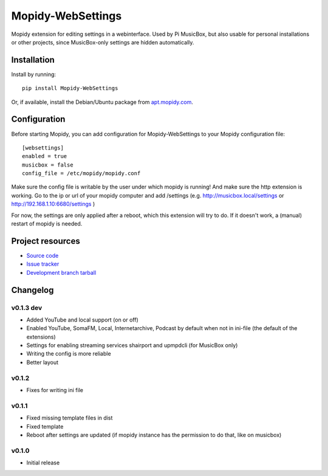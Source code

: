****************************
Mopidy-WebSettings
****************************

.. image:: https://img.shields.io/pypi/v/Mopidy-WebSettings.svg?style=flat
    :target: https://pypi.python.org/pypi/Mopidy-WebSettings/
    :alt: Latest PyPI version

.. image:: https://img.shields.io/pypi/dm/Mopidy-WebSettings.svg?style=flat
    :target: https://pypi.python.org/pypi/Mopidy-WebSettings/
    :alt: Number of PyPI downloads

.. image:: https://img.shields.io/travis/woutervanwijk/mopidy-websettings/master.png?style=flat
    :target: https://travis-ci.org/woutervanwijk/mopidy-websettings
    :alt: Travis CI build status

.. image:: https://img.shields.io/coveralls/woutervanwijk/mopidy-websettings/master.svg?style=flat
   :target: https://coveralls.io/r/woutervanwijk/mopidy-websettings?branch=master
   :alt: Test coverage

Mopidy extension for editing settings in a webinterface. Used by Pi MusicBox, but also usable for personal installations or other projects, since MusicBox-only settings are hidden automatically.


Installation
============

Install by running::

    pip install Mopidy-WebSettings

Or, if available, install the Debian/Ubuntu package from `apt.mopidy.com
<http://apt.mopidy.com/>`_.


Configuration
=============

Before starting Mopidy, you can add configuration for
Mopidy-WebSettings to your Mopidy configuration file::

    [websettings]
    enabled = true
    musicbox = false
    config_file = /etc/mopidy/mopidy.conf

Make sure the config file is writable by the user under which mopidy is running! And make sure the http extension is working. Go to the ip or url of your mopidy computer and add /settings (e.g. http://musicbox.local/settings or http://192.168.1.10:6680/settings )

For now, the settings are only applied after a reboot, which this extension will try to do. If it doesn't work, a (manual) restart of mopidy is needed. 

Project resources
=================

- `Source code <https://github.com/woutervanwijk/mopidy-websettings>`_
- `Issue tracker <https://github.com/woutervanwijk/mopidy-websettings/issues>`_
- `Development branch tarball <https://github.com/woutervanwijk/mopidy-websettings/archive/master.tar.gz#egg=Mopidy-WebSettings-dev>`_


Changelog
=========

v0.1.3 dev
----------------------------------------

- Added YouTube and local support (on or off)
- Enabled YouTube, SomaFM, Local, Internetarchive, Podcast by default when not in ini-file (the default of the extensions)
- Settings for enabling streaming services shairport and upmpdcli (for MusicBox only)
- Writing the config is more reliable
- Better layout

v0.1.2
----------------------------------------

- Fixes for writing ini file


v0.1.1 
----------------------------------------

- Fixed missing template files in dist
- Fixed template
- Reboot after settings are updated (if mopidy instance has the permission to do that, like on musicbox)

v0.1.0 
----------------------------------------

- Initial release